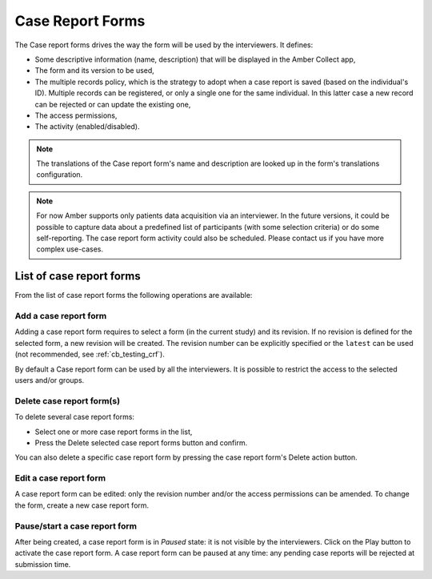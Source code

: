 .. _crfs:

Case Report Forms
=================

The Case report forms drives the way the form will be used by the interviewers. It defines:

* Some descriptive information (name, description) that will be displayed in the Amber Collect app,
* The form and its version to be used,
* The multiple records policy, which is the strategy to adopt when a case report is saved (based on the individual's ID). Multiple records can be registered, or only a single one for the same individual. In this latter case a new record can be rejected or can update the existing one,
* The access permissions,
* The activity (enabled/disabled).

.. note::

  The translations of the Case report form's name and description are looked up in the form's translations configuration.

.. note::

  For now Amber supports only patients data acquisition via an interviewer. In the future versions, it could be possible to capture data about a predefined list of participants (with some selection criteria) or do some self-reporting. The case report form activity could also be scheduled. Please contact us if you have more complex use-cases.


List of case report forms
-------------------------

From the list of case report forms the following operations are available:

Add a case report form
~~~~~~~~~~~~~~~~~~~~~~

Adding a case report form requires to select a form (in the current study) and its revision. If no revision is defined for the selected form, a new revision will be created. The revision number can be explicitly specified or the ``latest`` can be used (not recommended, see :ref:`cb_testing_crf`).

By default a Case report form can be used by all the interviewers. It is possible to restrict the access to the selected users and/or groups.

Delete case report form(s)
~~~~~~~~~~~~~~~~~~~~~~~~~~

To delete several case report forms:

* Select one or more case report forms in the list,
* Press the Delete selected case report forms button and confirm.

You can also delete a specific case report form by pressing the case report form's Delete action button.

Edit a case report form
~~~~~~~~~~~~~~~~~~~~~~~

A case report form can be edited: only the revision number and/or the access permissions can be amended. To change the form, create a new case report form.

Pause/start a case report form
~~~~~~~~~~~~~~~~~~~~~~~~~~~~~~

After being created, a case report form is in `Paused` state: it is not visible by the interviewers. Click on the Play button to activate the case report form. A case report form can be paused at any time: any pending case reports will be rejected at submission time.
